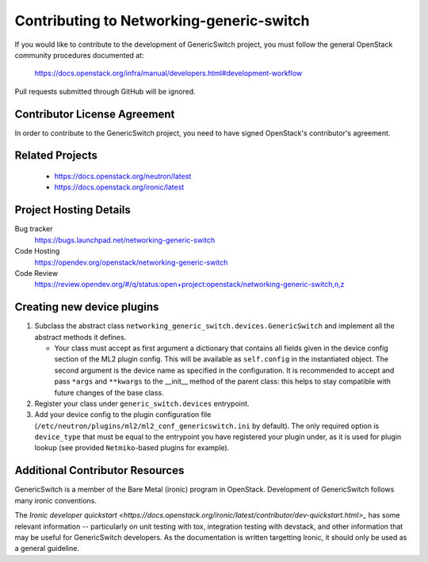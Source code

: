 #########################################
Contributing to Networking-generic-switch
#########################################

If you would like to contribute to the development of GenericSwitch project, you must follow the
general OpenStack community procedures documented at:

   https://docs.openstack.org/infra/manual/developers.html#development-workflow

Pull requests submitted through GitHub will be ignored.

Contributor License Agreement
=============================

.. index::
   single: license; agreement

In order to contribute to the GenericSwitch project, you need to have
signed OpenStack's contributor's agreement.

.. seealso::

   * https://docs.openstack.org/infra/manual/developers.html
   * https://wiki.openstack.org/CLA

Related Projects
================

   * https://docs.openstack.org/neutron/latest
   * https://docs.openstack.org/ironic/latest


Project Hosting Details
=======================

Bug tracker
    https://bugs.launchpad.net/networking-generic-switch

Code Hosting
    https://opendev.org/openstack/networking-generic-switch

Code Review
    https://review.opendev.org/#/q/status:open+project:openstack/networking-generic-switch,n,z


Creating new device plugins
===========================

#. Subclass the abstract class
   ``networking_generic_switch.devices.GenericSwitch``
   and implement all the abstract methods it defines.

   * Your class must accept as first argument a dictionary that contains
     all fields given in the device config section of the ML2 plugin config.
     This will be available as ``self.config`` in the instantiated object.
     The second argument is the device name as specified in the configuration.
     It is recommended to accept and pass ``*args`` and ``**kwargs`` to the
     __init__ method of the parent class: this helps to stay compatible with
     future changes of the base class.

#. Register your class under ``generic_switch.devices`` entrypoint.
#. Add your device config to the plugin configuration file
   (``/etc/neutron/plugins/ml2/ml2_conf_genericswitch.ini`` by default).
   The only required option is ``device_type`` that must be equal to the
   entrypoint you have registered your plugin under, as it is used for plugin
   lookup (see provided ``Netmiko``-based plugins for example).


Additional Contributor Resources
================================
GenericSwitch is a member of the Bare Metal (ironic) program in OpenStack.
Development of GenericSwitch follows many ironic conventions.

The `Ironic developer quickstart <https://docs.openstack.org/ironic/latest/contributor/dev-quickstart.html>_`
has some relevant information -- particularly on unit testing with tox,
integration testing with devstack, and other information that may be useful
for GenericSwitch developers. As the documentation is written targetting
Ironic, it should only be used as a general guideline.
